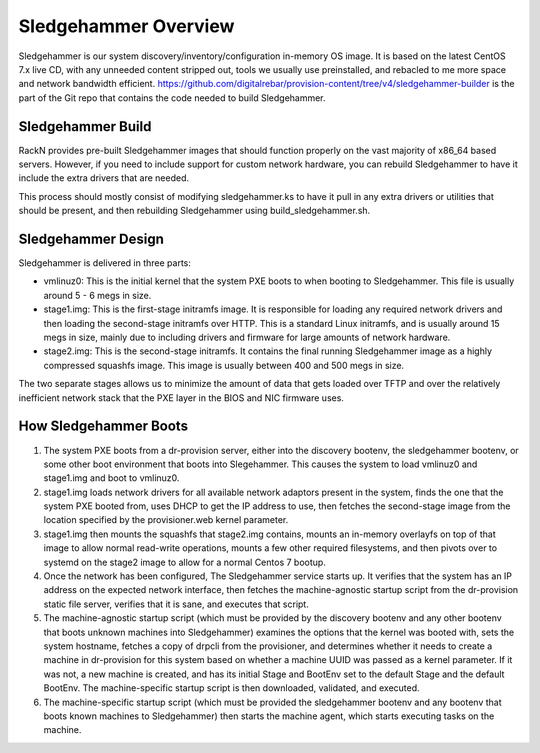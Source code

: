 .. Copyright (c) 2017 RackN Inc.
.. Licensed under the Apache License, Version 2.0 (the "License");
.. Digital Rebar Provision documentation under Digital Rebar master license
.. index::
  pair: Digital Rebar Provision; Sledgehammer

Sledgehammer Overview
=====================

Sledgehammer is our system discovery/inventory/configuration in-memory
OS image.  It is based on the latest CentOS 7.x live CD, with any
unneeded content stripped out, tools we usually use preinstalled, and
rebacled to me more space and network bandwidth efficient.
https://github.com/digitalrebar/provision-content/tree/v4/sledgehammer-builder is
the part of the Git repo that contains the code needed to build Sledgehammer.

Sledgehammer Build
------------------

RackN provides pre-built Sledgehammer images that should function
properly on the vast majority of x86_64 based servers. However, if you
need to include support for custom network hardware, you can rebuild
Sledgehammer to have it include the extra drivers that are needed.

This process should mostly consist of modifying sledgehammer.ks to
have it pull in any extra drivers or utilities that should be present,
and then rebuilding Sledgehammer using build_sledgehammer.sh.

Sledgehammer Design
-------------------

Sledgehammer is delivered in three parts:

- vmlinuz0: This is the initial kernel that the system PXE boots to
  when booting to Sledgehammer. This file is usually around 5 - 6 megs
  in size.

- stage1.img: This is the first-stage initramfs image.  It is
  responsible for loading any required network drivers and then
  loading the second-stage initramfs over HTTP.  This is a standard
  Linux initramfs, and is usually around 15 megs in size, mainly due
  to including drivers and firmware for large amounts of network
  hardware.

- stage2.img: This is the second-stage initramfs.  It contains the
  final running Sledgehammer image as a highly compressed squashfs
  image.  This image is usually between 400 and 500 megs in size.

The two separate stages allows us to minimize the amount of data that
gets loaded over TFTP and over the relatively inefficient network
stack that the PXE layer in the BIOS and NIC firmware uses.

How Sledgehammer Boots
----------------------

1. The system PXE boots from a dr-provision server, either into the
   discovery bootenv, the sledgehammer bootenv, or some other boot
   environment that boots into Slegehammer.  This causes the system to
   load vmlinuz0 and stage1.img and boot to vmlinuz0.

2. stage1.img loads network drivers for all available network adaptors
   present in the system, finds the one that the system PXE booted
   from, uses DHCP to get the IP address to use, then fetches the
   second-stage image from the location specified by the
   provisioner.web kernel parameter.

3. stage1.img then mounts the squashfs that stage2.img contains,
   mounts an in-memory overlayfs on top of that image to allow normal
   read-write operations, mounts a few other required filesystems, and
   then pivots over to systemd on the stage2 image to allow for a
   normal Centos 7 bootup.

4. Once the network has been configured, The Sledgehammer service
   starts up.  It verifies that the system has an IP address on the
   expected network interface, then fetches the machine-agnostic startup
   script from the dr-provision static file server, verifies that it
   is sane, and executes that script.

5. The machine-agnostic startup script (which must be provided by the
   discovery bootenv and any other bootenv that boots unknown machines
   into Sledgehammer) examines the options that the kernel was booted
   with, sets the system hostname, fetches a copy of drpcli from the
   provisioner, and determines whether it needs to create a machine in
   dr-provision for this system based on whether a machine UUID was
   passed as a kernel parameter.  If it was not, a new machine is
   created, and has its initial Stage and BootEnv set to the default
   Stage and the default BootEnv.  The machine-specific startup script
   is then downloaded, validated, and executed.

6. The machine-specific startup script (which must be provided the
   sledgehammer bootenv and any bootenv that boots known machines to
   Sledgehammer) then starts the machine agent, which starts executing
   tasks on the machine.

